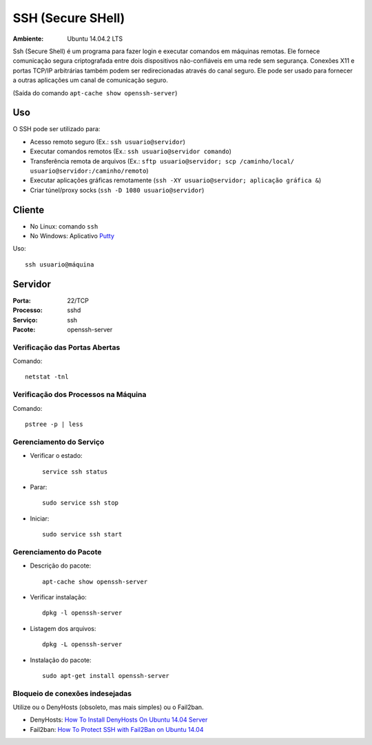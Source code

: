 ==================
SSH (Secure SHell)
==================

:Ambiente: Ubuntu 14.04.2 LTS

Ssh (Secure Shell) é um programa para fazer login e executar comandos em
máquinas remotas. Ele fornece comunicação segura criptografada entre dois
dispositivos não-confiáveis em uma rede sem segurança. Conexões X11 e
portas TCP/IP arbitrárias também podem ser redirecionadas através do canal
seguro. Ele pode ser usado para fornecer a outras aplicações um canal de
comunicação seguro. 

(Saída do comando ``apt-cache show openssh-server``)

Uso
===

O SSH pode ser utilizado para:

* Acesso remoto seguro (Ex.: ``ssh usuario@servidor``)
* Executar comandos remotos (Ex.: ``ssh usuario@servidor comando``)
* Transferência remota de arquivos (Ex.: ``sftp usuario@servidor; scp /caminho/local/ usuario@servidor:/caminho/remoto``)
* Executar aplicações gráficas remotamente (``ssh -XY usuario@servidor; aplicação gráfica &``)
* Criar túnel/proxy socks (``ssh -D 1080 usuario@servidor``)

Cliente
=======

* No Linux: comando ``ssh``
* No Windows: Aplicativo `Putty <http://www.chiark.greenend.org.uk/~sgtatham/putty/download.html>`_

Uso:: 
  
  ssh usuario@máquina
  
Servidor
========

:Porta: 22/TCP
:Processo: sshd
:Serviço: ssh
:Pacote: openssh-server

Verificação das Portas Abertas
------------------------------

Comando::

  netstat -tnl
  
Verificação dos Processos na Máquina
---------------------------------------

Comando::

  pstree -p | less
  
Gerenciamento do Serviço
---------------------------

* Verificar o estado::

    service ssh status

* Parar:: 

    sudo service ssh stop

* Iniciar:: 

    sudo service ssh start

Gerenciamento do Pacote
-----------------------

* Descrição do pacote::

    apt-cache show openssh-server
    
* Verificar instalação:: 

    dpkg -l openssh-server
    
* Listagem dos arquivos:: 

    dpkg -L openssh-server
    
* Instalação do pacote:: 

    sudo apt-get install openssh-server
    
Bloqueio de conexões indesejadas
---------------------------------

Utilize ou o DenyHosts (obsoleto, mas mais simples) ou o Fail2ban.

* DenyHosts: `How To Install DenyHosts On Ubuntu 14.04 Server <http://www.liberiangeek.net/2014/10/install-denyhosts-ubuntu-14-04-server/>`_
* Fail2ban: `How To Protect SSH with Fail2Ban on Ubuntu 14.04 <https://www.digitalocean.com/community/tutorials/how-to-protect-ssh-with-fail2ban-on-ubuntu-14-04>`_


